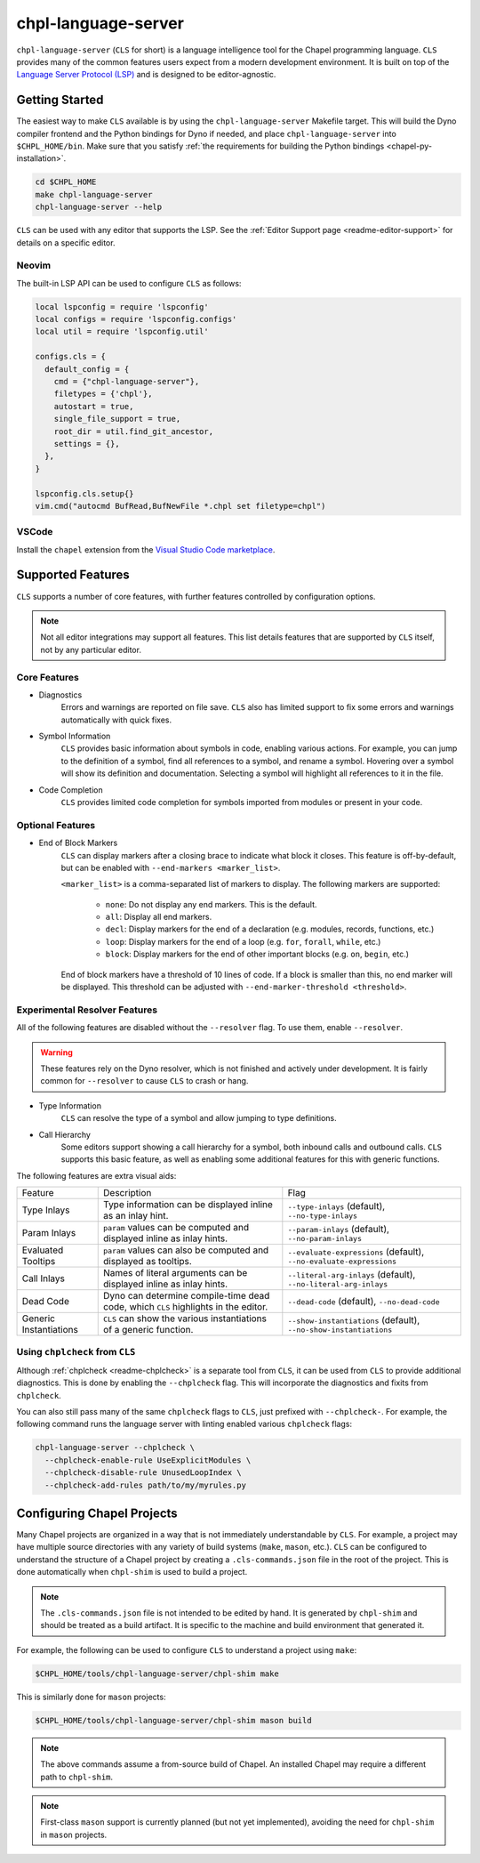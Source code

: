 .. _readme-chpl-language-server:

chpl-language-server
====================

``chpl-language-server`` (``CLS`` for short) is a language intelligence tool
for the Chapel programming language. ``CLS`` provides many of the common
features users expect from a modern development environment. It is built on top
of the `Language Server Protocol (LSP)
<https://microsoft.github.io/language-server-protocol/>`_ and is designed to be
editor-agnostic.

Getting Started
---------------

The easiest way to make ``CLS`` available is by using the
``chpl-language-server`` Makefile target. This will build the Dyno compiler
frontend and the Python bindings for Dyno if needed, and place
``chpl-language-server`` into ``$CHPL_HOME/bin``. Make sure that you satisfy :ref:`the requirements for building the Python bindings <chapel-py-installation>`.

.. code-block:: bash

   cd $CHPL_HOME
   make chpl-language-server
   chpl-language-server --help

``CLS`` can be used with any editor that supports the LSP. See the
:ref:`Editor Support page <readme-editor-support>` for details on a specific
editor.

Neovim
^^^^^^

The built-in LSP API can be used to configure ``CLS`` as follows:

.. code-block:: lua

   local lspconfig = require 'lspconfig'
   local configs = require 'lspconfig.configs'
   local util = require 'lspconfig.util'

   configs.cls = {
     default_config = {
       cmd = {"chpl-language-server"},
       filetypes = {'chpl'},
       autostart = true,
       single_file_support = true,
       root_dir = util.find_git_ancestor,
       settings = {},
     },
   }

   lspconfig.cls.setup{}
   vim.cmd("autocmd BufRead,BufNewFile *.chpl set filetype=chpl")


VSCode
^^^^^^

Install the ``chapel`` extension from the `Visual Studio Code marketplace
<https://marketplace.visualstudio.com/items?itemName=chpl-hpe.chapel-vscode>`_.

Supported Features
------------------

``CLS`` supports a number of core features, with further features controlled by configuration options.

.. note::

   Not all editor integrations may support all features. This list details
   features that are supported by ``CLS`` itself, not by any particular editor.

Core Features
^^^^^^^^^^^^^

* Diagnostics
   Errors and warnings are reported on file save. ``CLS`` also has limited
   support to fix some errors and warnings automatically with quick fixes.
* Symbol Information
   ``CLS`` provides basic information about symbols in code, enabling various
   actions. For example, you can jump to the definition of a symbol, find all
   references to a symbol, and rename a symbol. Hovering over a symbol will
   show its definition and documentation. Selecting a symbol will highlight all
   references to it in the file.
* Code Completion
   ``CLS`` provides limited code completion for symbols imported from modules
   or present in your code.

Optional Features
^^^^^^^^^^^^^^^^^

* End of Block Markers
   ``CLS`` can display markers after a closing brace to indicate what block it
   closes. This feature is off-by-default, but can be enabled with
   ``--end-markers <marker_list>``.

   ``<marker_list>`` is a comma-separated list of markers to display. The
   following markers are supported:

      * ``none``: Do not display any end markers. This is the default.
      * ``all``: Display all end markers.
      * ``decl``: Display markers for the end of a declaration (e.g. modules,
        records, functions, etc.)
      * ``loop``: Display markers for the end of a loop (e.g. ``for``,
        ``forall``, ``while``, etc.)
      * ``block``: Display markers for the end of other important blocks (e.g.
        ``on``, ``begin``, etc.)

   End of block markers have a threshold of 10 lines of code. If a block is
   smaller than this, no end marker will be displayed. This threshold can be
   adjusted with ``--end-marker-threshold <threshold>``.

Experimental Resolver Features
^^^^^^^^^^^^^^^^^^^^^^^^^^^^^^^

All of the following features are disabled without the ``--resolver`` flag. To
use them, enable ``--resolver``.

.. warning::

   These features rely on the Dyno resolver, which is not finished and actively
   under development. It is fairly common for ``--resolver`` to cause ``CLS``
   to crash or hang.

* Type Information
   ``CLS`` can resolve the type of a symbol and allow jumping to type
   definitions.
* Call Hierarchy
   Some editors support showing a call hierarchy for a symbol, both inbound
   calls and outbound calls. ``CLS`` supports this basic feature, as well as
   enabling some additional features for this with generic functions.

The following features are extra visual aids:

+----------------+--------------------------------------------+---------------------------------------+
| Feature        | Description                                | Flag                                  |
+----------------+--------------------------------------------+---------------------------------------+
| Type Inlays    | Type information can be displayed inline   | ``--type-inlays`` (default),          |
|                | as an inlay hint.                          | ``--no-type-inlays``                  |
+----------------+--------------------------------------------+---------------------------------------+
| Param Inlays   | ``param`` values can be computed and       | ``--param-inlays`` (default),         |
|                | displayed inline as inlay hints.           | ``--no-param-inlays``                 |
+----------------+--------------------------------------------+---------------------------------------+
| Evaluated      | ``param`` values can also be computed and  | ``--evaluate-expressions`` (default), |
| Tooltips       | displayed as tooltips.                     | ``--no-evaluate-expressions``         |
+----------------+--------------------------------------------+---------------------------------------+
| Call Inlays    | Names of literal arguments can be          | ``--literal-arg-inlays`` (default),   |
|                | displayed inline as inlay hints.           | ``--no-literal-arg-inlays``           |
+----------------+--------------------------------------------+---------------------------------------+
| Dead Code      | Dyno can determine compile-time dead code, | ``--dead-code`` (default),            |
|                | which ``CLS`` highlights in the editor.    | ``--no-dead-code``                    |
+----------------+--------------------------------------------+---------------------------------------+
| Generic        | ``CLS`` can show the various               | ``--show-instantiations`` (default),  |
| Instantiations | instantiations of a generic function.      | ``--no-show-instantiations``          |
+----------------+--------------------------------------------+---------------------------------------+

Using ``chplcheck`` from ``CLS``
^^^^^^^^^^^^^^^^^^^^^^^^^^^^^^^^

Although :ref:`chplcheck <readme-chplcheck>` is a separate tool from ``CLS``,
it can be used from ``CLS`` to provide additional diagnostics. This is done by
enabling the ``--chplcheck`` flag. This will incorporate the diagnostics and
fixits from ``chplcheck``.

You can also still pass many of the same ``chplcheck`` flags to ``CLS``, just
prefixed with ``--chplcheck-``. For example, the following command runs the
language server with linting enabled various ``chplcheck`` flags:

.. code-block:: bash

   chpl-language-server --chplcheck \
     --chplcheck-enable-rule UseExplicitModules \
     --chplcheck-disable-rule UnusedLoopIndex \
     --chplcheck-add-rules path/to/my/myrules.py

Configuring Chapel Projects
---------------------------

Many Chapel projects are organized in a way that is not immediately
understandable by ``CLS``. For example, a project may have multiple source
directories with any variety of build systems (``make``, ``mason``, etc.).
``CLS`` can be configured to understand the structure of a Chapel project by
creating a ``.cls-commands.json`` file in the root of the project. This is done
automatically when ``chpl-shim`` is used to build a project.

.. note::

   The ``.cls-commands.json`` file is not intended to be edited by hand. It is
   generated by ``chpl-shim`` and should be treated as a build artifact. It is
   specific to the machine and build environment that generated it.

For example, the following can be used to configure ``CLS`` to understand a
project using ``make``:

.. code-block:: bash

   $CHPL_HOME/tools/chpl-language-server/chpl-shim make

This is similarly done for ``mason`` projects:

.. code-block:: bash

   $CHPL_HOME/tools/chpl-language-server/chpl-shim mason build

.. note::

   The above commands assume a from-source build of Chapel. An installed Chapel
   may require a different path to ``chpl-shim``.

.. note::

   First-class ``mason`` support is currently planned (but not yet
   implemented), avoiding the need for ``chpl-shim`` in ``mason`` projects.
